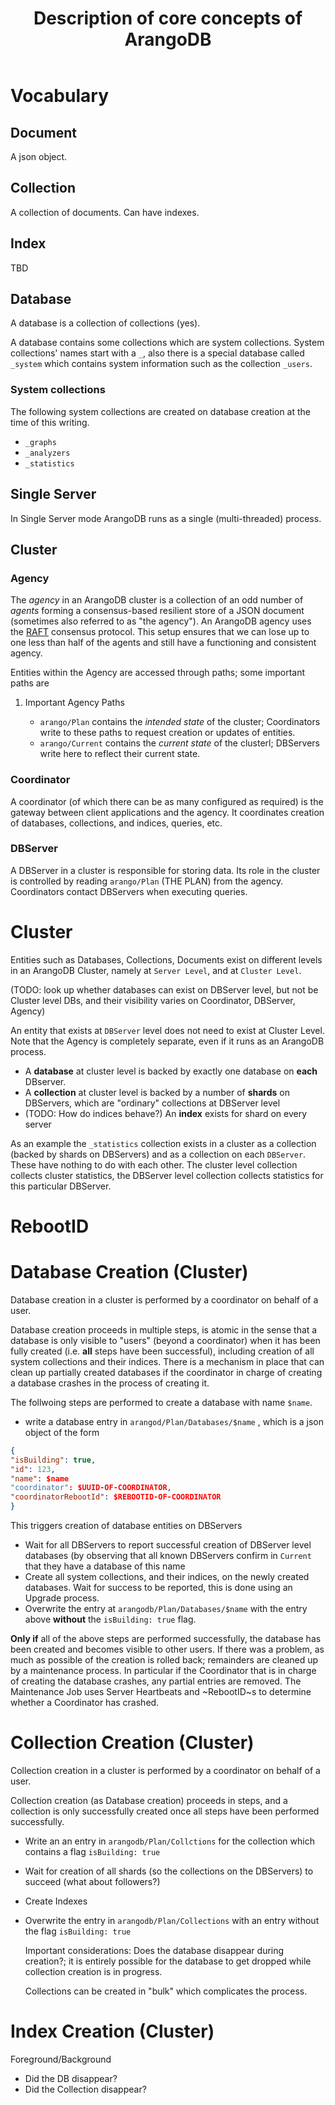 #+TITLE: Description of core concepts of ArangoDB

* Vocabulary
** Document
  A json object.

** Collection
  A collection of documents. Can have indexes.
  
** Index
   TBD

** Database
  A database is a collection of collections (yes).
  
  A database contains some collections which are system collections. System collections' names start with a ~_~, also there is a special database called ~_system~ which contains system information such as the collection ~_users~.
  
*** System collections

    The following system collections are created on database creation at the time of this writing.

    - ~_graphs~
    - ~_analyzers~
    - ~_statistics~
      
** Single Server
   
   In Single Server mode ArangoDB runs as a single (multi-threaded) process.
   
** Cluster
*** Agency
    The /agency/ in an ArangoDB cluster is a collection of an odd number of /agents/ forming a consensus-based resilient store of a JSON document (sometimes also referred to as "the agency").
    An ArangoDB agency uses the [[https://raft.github.io][RAFT]] consensus protocol. This setup ensures that we can lose up to one less than half of the agents and still have a functioning and consistent agency.

   Entities within the Agency are accessed through paths; some important paths are
  
**** Important Agency Paths
   - ~arango/Plan~ contains the /intended state/ of the cluster; Coordinators write to these paths to request creation or updates of entities.
   - ~arango/Current~ contains the /current state/ of the clusterl; DBServers write here to reflect their current state.
      
*** Coordinator
    A coordinator (of which there can be as many configured as required) is the gateway between client applications and the agency. It coordinates creation of databases, collections, and indices, queries, etc.
    
*** DBServer
    A DBServer in a cluster is responsible for storing data. Its role in the cluster is controlled by reading ~arango/Plan~ (THE PLAN) from the agency. Coordinators contact DBServers when executing queries.

    

    
* Cluster 
  Entities such as Databases, Collections, Documents exist on different levels in an ArangoDB Cluster, namely at ~Server Level~, and at
  ~Cluster Level~.
   
   (TODO: look up whether databases can exist on DBServer level, but not be Cluster level DBs, and their visibility varies on Coordinator, DBServer, Agency)

  An entity that exists at ~DBServer~ level does not need to exist at Cluster Level. Note that the Agency is completely separate, even if it runs as an ArangoDB process.
 
 - A *database* at cluster level is backed by exactly one database on *each* DBserver.
 - A *collection* at cluster level is backed by a number of *shards* on DBServers, which are "ordinary" collections at DBServer level
 - (TODO: How do indices behave?) An *index* exists for shard on every server
   
As an example the ~_statistics~ collection exists in a cluster as a collection (backed by shards on DBServers) and as a collection on each ~DBServer~. These have nothing to do with each other. The cluster level collection collects cluster statistics, the DBServer level collection collects statistics for this particular DBServer.

* RebootID

* Database Creation (Cluster)
  Database creation in a cluster is performed by a coordinator on behalf of a user.

  Database creation proceeds in multiple steps, is atomic in the sense that a database is only visible to "users" (beyond a coordinator) when it has been fully created (i.e. *all* steps have been successful), including creation of all system collections and their indices.
  There is a mechanism in place that can clean up partially created databases if the coordinator in charge of creating a database crashes in the process of creating it.
  
  The follwoing steps are performed to create a database with name ~$name~.
  - write a database entry in ~arangod/Plan/Databases/$name~ , which is a json object of the form
    
#+BEGIN_SRC json
{ 
"isBuilding": true,
"id": 123,
"name": $name
"coordinator": $UUID-OF-COORDINATOR,
"coordinatorRebootId": $REBOOTID-OF-COORDINATOR
}
#+END_SRC

    This triggers creation of database entities on DBServers
  - Wait for all DBServers to report successful creation of DBServer level databases (by observing that all known DBServers confirm in ~Current~ that they have a database of this name
  - Create all system collections, and their indices, on the newly created databases. Wait for success to be reported, this is done using an Upgrade process.
  - Overwrite the entry at ~arangodb/Plan/Databases/$name~ with the entry above *without* the ~isBuilding: true~ flag.
 
*Only if* all of the above steps are performed successfully, the database has been created and becomes visible to other users. If there was a problem, as much as possible of the creation is rolled back; remainders are cleaned up by a maintenance process. In particular if the Coordinator that is in charge of creating the database crashes, any partial entries are removed. The Maintenance Job uses Server Heartbeats and ~RebootID~s to determine whether a Coordinator has crashed.
    
* Collection Creation (Cluster)
  
Collection creation in a cluster is performed by a coordinator on behalf of a user.

Collection creation (as Database creation) proceeds in steps, and a collection is only successfully created once all steps have been performed successfully.
  
  - Write an an entry in ~arangodb/Plan/Collctions~ for the collection which contains a flag ~isBuilding: true~
  - Wait for creation of all shards (so the collections on the DBServers) to succeed (what about followers?)
  - Create Indexes
  - Overwrite the entry in ~arangodb/Plan/Collections~ with an entry without the flag ~isBuilding: true~
    
    Important considerations: Does the database disappear during creation?; it is entirely possible for the database to get dropped while collection creation is in progress.
    
    Collections can be created in "bulk" which complicates the process.

* Index Creation (Cluster)
  Foreground/Background

  * Did the DB disappear?
  * Did the Collection disappear?
